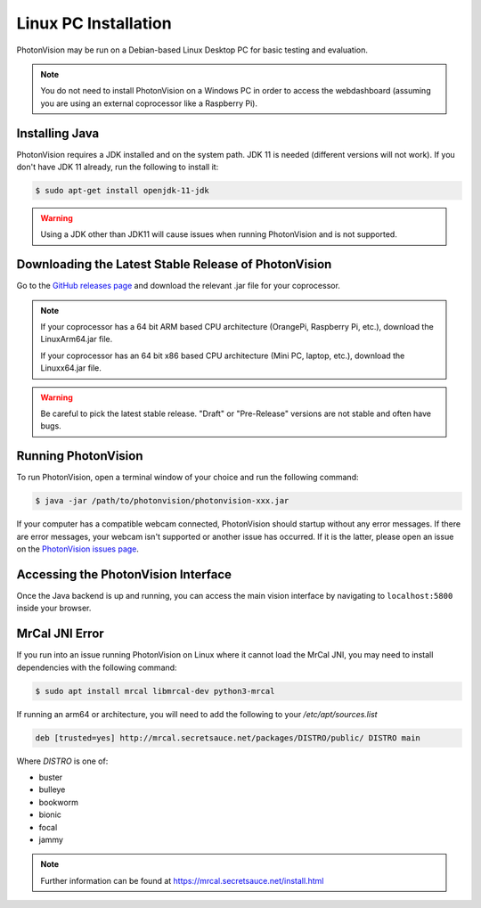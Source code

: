 Linux PC Installation
=====================
PhotonVision may be run on a Debian-based Linux Desktop PC for basic testing and evaluation.

.. note:: You do not need to install PhotonVision on a Windows PC in order to access the webdashboard (assuming you are using an external coprocessor like a Raspberry Pi).

Installing Java
---------------
PhotonVision requires a JDK installed and on the system path. JDK 11 is needed (different versions will not work). If you don't have JDK 11 already, run the following to install it:

.. code-block::

    $ sudo apt-get install openjdk-11-jdk

.. warning:: Using a JDK other than JDK11 will cause issues when running PhotonVision and is not supported.

Downloading the Latest Stable Release of PhotonVision
-----------------------------------------------------
Go to the `GitHub releases page <https://github.com/PhotonVision/photonvision/releases>`_ and download the relevant .jar file for your coprocessor.

.. note::
    If your coprocessor has a 64 bit ARM based CPU architecture (OrangePi, Raspberry Pi, etc.), download the LinuxArm64.jar file.

    If your coprocessor has an 64 bit x86 based CPU architecture (Mini PC, laptop, etc.), download the Linuxx64.jar file.


.. warning:: Be careful to pick the latest stable release. "Draft" or "Pre-Release" versions are not stable and often have bugs.

Running PhotonVision
--------------------
To run PhotonVision, open a terminal window of your choice and run the following command:

.. code-block::

   $ java -jar /path/to/photonvision/photonvision-xxx.jar

If your computer has a compatible webcam connected, PhotonVision should startup without any error messages. If there are error messages, your webcam isn't supported or another issue has occurred. If it is the latter, please open an issue on the `PhotonVision issues page <https://github.com/PhotonVision/photonvision/issues>`_.

Accessing the PhotonVision Interface
------------------------------------
Once the Java backend is up and running, you can access the main vision interface by navigating to ``localhost:5800`` inside your browser.

MrCal JNI Error
---------------
If you run into an issue running PhotonVision on Linux where it cannot load the MrCal JNI, you may need to install dependencies with the following command:

.. code-block::

    $ sudo apt install mrcal libmrcal-dev python3-mrcal

If running an arm64 or architecture, you will need to add the following to your `/etc/apt/sources.list`

.. code-block::

    deb [trusted=yes] http://mrcal.secretsauce.net/packages/DISTRO/public/ DISTRO main

Where `DISTRO` is one of:

- buster

- bulleye

- bookworm

- bionic

- focal

- jammy

.. note::

    Further information can be found at https://mrcal.secretsauce.net/install.html